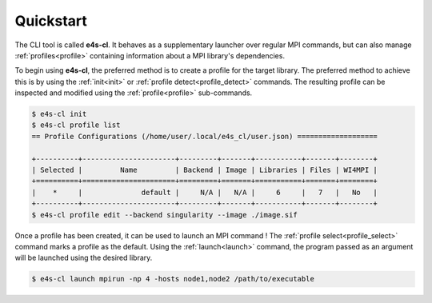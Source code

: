 ===========
Quickstart
===========

The CLI tool is called **e4s-cl**. It behaves as a supplementary launcher over \
regular MPI commands, but can also manage :ref:`profiles<profile>` containing \
information about a MPI library's dependencies.

To begin using **e4s-cl**, the preferred method is to create a profile for the \
target library. The preferred method to achieve this is by using the \
:ref:`init<init>` or :ref:`profile detect<profile_detect>` commands.
The resulting profile can be inspected and modified using the \
:ref:`profile<profile>` sub-commands.

.. code::

   $ e4s-cl init
   $ e4s-cl profile list
   == Profile Configurations (/home/user/.local/e4s_cl/user.json) ===================

   +----------+----------------------+---------+-------+-----------+-------+--------+
   | Selected |         Name         | Backend | Image | Libraries | Files | WI4MPI |
   +==========+======================+=========+=======+===========+=======+========+
   |    *     |              default |     N/A |   N/A |     6     |   7   |   No   |
   +----------+----------------------+---------+-------+-----------+-------+--------+
   $ e4s-cl profile edit --backend singularity --image ./image.sif


Once a profile has been created, it can be used to launch an MPI command !
The :ref:`profile select<profile_select>` command marks a profile as the \
default. Using the :ref:`launch<launch>` command, the program passed as an \
argument will be launched using the desired library.

.. code::

   $ e4s-cl launch mpirun -np 4 -hosts node1,node2 /path/to/executable

